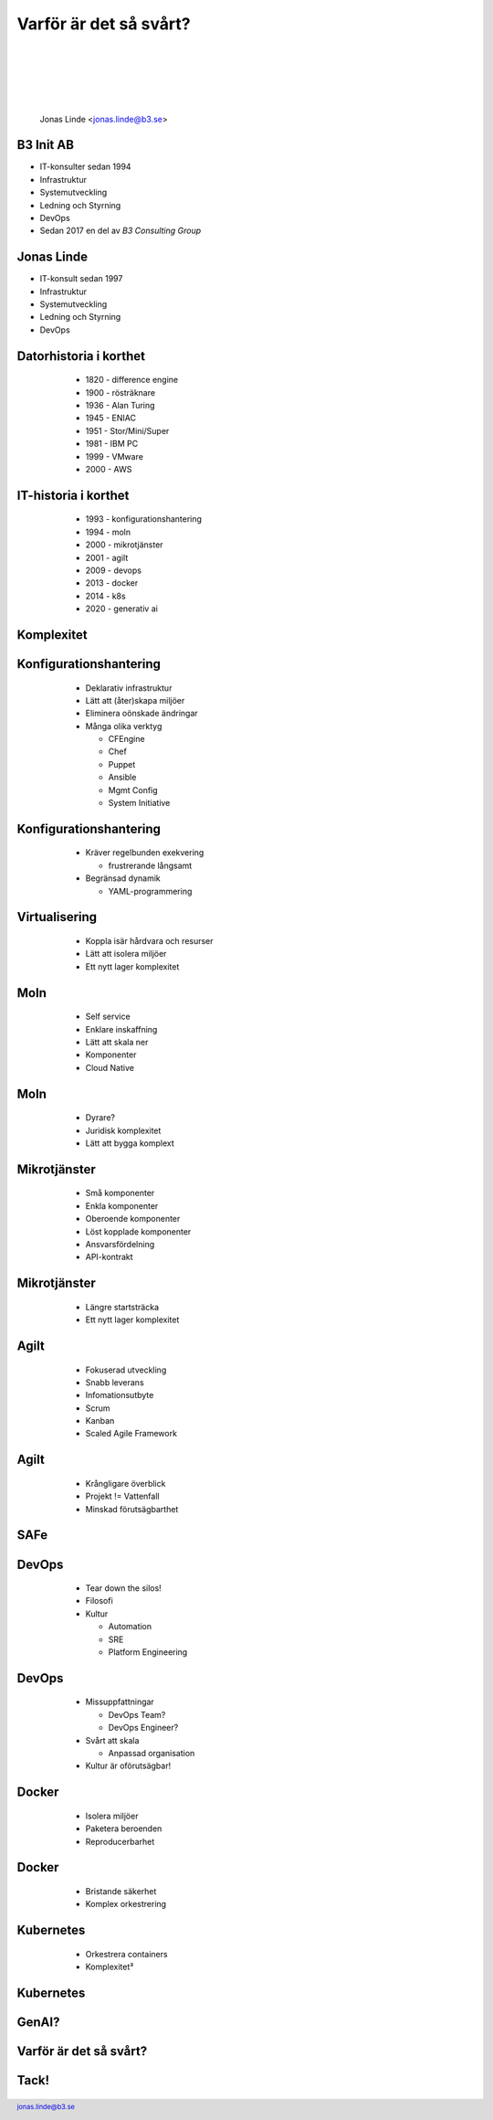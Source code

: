.. -*- mode: rst -*-
.. This document is formatted for rst2s5
.. http://docutils.sourceforge.net/

=========================
 Varför är det så svårt?
=========================

  |

  |

  |

  |

  .. image:: img/b3-tagline.png
     :alt: B3 Init
     :target: http://b3.se/
     :width: 30%

  .. class:: right
  .. image:: img/complex-clock.webp
     :alt: [Complexity Clock]

  |

  .. class:: center

      Jonas Linde <jonas.linde@b3.se>

  .. raw:: pdf

        PageBreak oneColumn

  .. footer::
    jonas.linde@b3.se

B3 Init AB
==========

* IT-konsulter sedan 1994
* Infrastruktur
* Systemutveckling
* Ledning och Styrning
* DevOps
* Sedan 2017 en del av *B3 Consulting Group*

.. class:: illustration
.. image:: img/b3-tagline.png
           :alt: [init ab]

.. class:: right
.. image:: img/cake.webp
   :alt: [Tårta]

Jonas Linde
===========

* IT-konsult sedan 1997
* Infrastruktur
* Systemutveckling
* Ledning och Styrning
* DevOps

.. class:: illustration
.. image:: img/mii.png
     :alt: [me]

.. class:: right
.. image:: img/brasklapp.jpg
   :alt: [Brasklapp]

Datorhistoria i korthet
=======================

    - 1820 - difference engine
    - 1900 - rösträknare
    - 1936 - Alan Turing
    - 1945 - ENIAC
    - 1951 - Stor/Mini/Super
    - 1981 - IBM PC
    - 1999 - VMware
    - 2000 - AWS

  .. class:: right
  .. image:: img/cray1.png
     :alt: [Cray 1]

IT-historia i korthet
=====================

    - 1993 - konfigurationshantering
    - 1994 - moln
    - 2000 - mikrotjänster
    - 2001 - agilt
    - 2009 - devops
    - 2013 - docker
    - 2014 - k8s
    - 2020 - generativ ai

  .. class:: right
  .. image:: img/DevOpsCircle.png
     :alt: [DevOps Circle]

Komplexitet
===========

  .. class:: single
  .. image:: img/complexity.png
     :alt: [Komplexitet]

Konfigurationshantering
=======================

    - Deklarativ infrastruktur
    - Lätt att (åter)skapa miljöer
    - Eliminera oönskade ändringar
    - Många olika verktyg

      - CFEngine
      - Chef
      - Puppet
      - Ansible
      - Mgmt Config
      - System Initiative

  .. class:: illustration
  .. image:: img/ansiblelogo.png
     :alt: [Ansible]

Konfigurationshantering
=======================

    - Kräver regelbunden exekvering

      - frustrerande långsamt

    - Begränsad dynamik

      - YAML-programmering

  .. class:: illustration
  .. image:: img/clock.jpg
     :alt: [Klocka?]

Virtualisering
==============

     - Koppla isär hårdvara och resurser
     - Lätt att isolera miljöer
     - Ett nytt lager komplexitet

  .. class:: illustration
  .. image:: img/vmware.png
     :alt: [VMware]

Moln
====

     - Self service
     - Enklare inskaffning
     - Lätt att skala ner
     - Komponenter
     - Cloud Native

  .. class:: illustration
  .. image:: img/there-is-no-cloud.png
     :alt: [There is no cloud!]

Moln
====

     - Dyrare?
     - Juridisk komplexitet
     - Lätt att bygga komplext

  .. class:: illustration
  .. image:: img/stormcloud.png
     :alt: [Åskmoln]

Mikrotjänster
=============

    - Små komponenter
    - Enkla komponenter
    - Oberoende komponenter
    - Löst kopplade komponenter
    - Ansvarsfördelning
    - API-kontrakt

  .. class:: illustration
  .. image:: img/microservices.png
     :alt: [Mikrotjänster]

Mikrotjänster
=============

    - Längre startsträcka
    - Ett nytt lager komplexitet

  .. class:: right
  .. image:: img/microservices-death.png
     :alt: [Mikrotjänster]

Agilt
=====

    - Fokuserad utveckling
    - Snabb leverans
    - Infomationsutbyte
    - Scrum
    - Kanban
    - Scaled Agile Framework

  .. class:: right
  .. image:: img/scrum.jpg
     :alt: [Rugby Scrum]

Agilt
=====

    - Krångligare överblick
    - Projekt != Vattenfall
    - Minskad förutsägbarthet

  .. class:: right
  .. image:: img/vattenfall.jpg
     :alt: [Kasta ut barnet med badvattnet]

SAFe
====

  .. class:: full
  .. image:: img/SAFe.png
     :alt: [Scaled Agile Framework]

DevOps
======

    - Tear down the silos!
    - Filosofi
    - Kultur

      - Automation
      - SRE
      - Platform Engineering

  .. class:: right
  .. image:: img/DevOps-Ways.png
     :alt: [DevOps 3 Ways]

  .. class:: illustration
  .. image:: img/devopsisdead.jpg
     :alt: [RIP DevOps]

DevOps
======

    - Missuppfattningar

      - DevOps Team?
      - DevOps Engineer?

    - Svårt att skala

      - Anpassad organisation

    - Kultur är oförutsägbar!

  .. class:: right
  .. image:: img/devopsteam2.png
     :alt: [DevOps Team?]

Docker
======

     - Isolera miljöer
     - Paketera beroenden
     - Reproducerbarhet

  .. class:: right
  .. image:: img/docker-whale-home-logo.png
     :alt: [Docker Whale]
     :width: 50%

Docker
======

     - Bristande säkerhet
     - Komplex orkestrering

  .. class:: right
  .. image:: img/docker-tipping.jpg
     :alt: [Tipping Containers]
     :width: 50%

Kubernetes
==========

     - Orkestrera containers
     - Komplexitet³

  .. class:: right
  .. image:: img/k8s-arch.png
     :alt: [Kubernetes]

Kubernetes
==========

  .. class:: full
  .. image:: img/cncf-tools.png
     :alt: [CNCF Tools]

GenAI?
======

  .. class:: right
  .. image:: img/ai.png
     :alt: [I can't wait for AI to take my job]
     :width: 50%

Varför är det så svårt?
=======================

  .. class:: single
  .. image:: img/complexity.png
     :alt: [Komplexitet]

Tack!
=====

  .. class:: full
  .. image:: img/zebrab3.png
     :alt: [Tack!]
